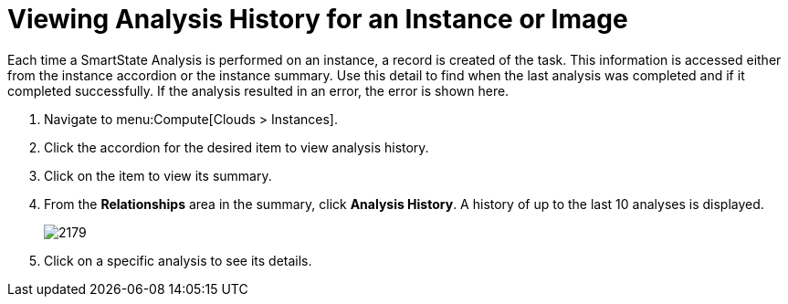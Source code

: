 = Viewing Analysis History for an Instance or Image

Each time a SmartState Analysis is performed on an instance, a record is created of the task.
This information is accessed either from the instance accordion or the instance summary.
Use this detail to find when the last analysis was completed and if it completed successfully.
If the analysis resulted in an error, the error is shown here.

. Navigate to menu:Compute[Clouds > Instances].
. Click the accordion for the desired item to view analysis history.
. Click on the item to view its summary.
. From the *Relationships* area in the summary, click *Analysis History*.
  A history of up to the last 10 analyses is displayed.
+

image:2179.png[]

. Click on a specific analysis to see its details.




